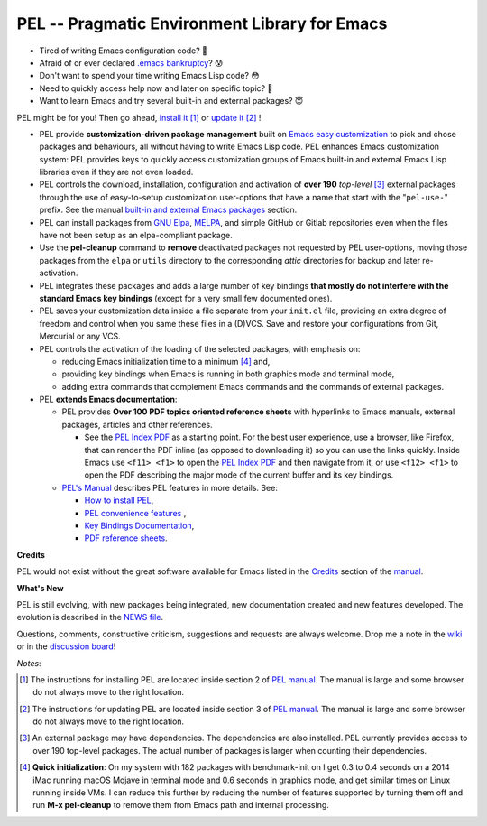 ==============================================
PEL -- Pragmatic Environment Library for Emacs
==============================================

.. image:: https://img.shields.io/:license-gpl3-blue.svg
   :alt: License
   :target: https://www.gnu.org/licenses/gpl-3.0.html

.. image:: https://img.shields.io/badge/Version->V0.3.1-teal
   :alt: Version
   :target: https://github.com/pierre-rouleau/pel/blob/master/NEWS#changes-since-version-031


- Tired of writing Emacs configuration code? 🤯
- Afraid of or ever declared `.emacs bankruptcy`_? 😰
- Don't want to spend your time writing Emacs Lisp code? 😳
- Need to quickly access help now and later on specific topic? 🤔
- Want to learn Emacs and try several built-in and external packages? 😇

PEL might be for you!  Then go ahead, `install it`_ [1]_
or `update it`_ [2]_ !

- PEL provide **customization-driven package management** built on `Emacs easy
  customization`_ to pick and chose packages and behaviours, all without
  having to write Emacs Lisp code.  PEL enhances Emacs customization system:
  PEL provides keys to quickly access customization groups of Emacs built-in
  and external Emacs Lisp libraries even if they are not even loaded.

- PEL controls the download, installation, configuration and activation of
  **over 190** *top-level* [3]_ external packages through the use of
  easy-to-setup customization user-options that have a name that start with
  the "``pel-use-``" prefix.  See the manual `built-in and external Emacs
  packages`_ section.

- PEL can install packages from `GNU Elpa`_, MELPA_, and simple GitHub or
  Gitlab repositories even when the files have not been setup as an
  elpa-compliant package.

- Use the **pel-cleanup** command to **remove** deactivated packages not
  requested by PEL user-options, moving those packages from the ``elpa``
  or ``utils`` directory to the corresponding *attic* directories for
  backup and later re-activation.

- PEL integrates these packages and adds a large number of key bindings
  **that mostly do not interfere with the standard Emacs key bindings**
  (except for a very small few documented ones).

- PEL saves your customization data inside a file separate from your
  ``init.el`` file, providing an extra degree of freedom and control when you
  same these files in a (D)VCS. Save and restore your configurations from Git,
  Mercurial or any VCS.

- PEL controls the activation of the loading of the selected packages, with
  emphasis on:

  - reducing Emacs initialization time to a minimum [4]_ and,
  - providing key bindings when Emacs is running in both graphics mode and
    terminal mode,
  - adding extra commands that complement Emacs commands and the commands of
    external packages.

- PEL **extends Emacs documentation**:

  - PEL provides **Over 100 PDF topics oriented reference sheets** with
    hyperlinks to Emacs manuals, external packages, articles and other
    references.

    - See the `PEL Index PDF`_ as a starting point.  For the best user
      experience, use a browser, like Firefox, that can render the PDF inline
      (as opposed to downloading it) so you can use the links quickly.  Inside
      Emacs use ``<f11> <f1>`` to open the `PEL Index PDF`_ and then navigate
      from it, or use ``<f12> <f1>`` to open the PDF describing the major mode
      of the current buffer and its key bindings.

  - `PEL's Manual`_ describes PEL features in more details. See:

    - `How to install PEL`_,
    - `PEL convenience features`_ ,
    - `Key Bindings Documentation`_,
    - `PDF reference sheets`_.





**Credits**

PEL would not exist without the great software available for Emacs listed in the
`Credits`_ section of the manual_.

**What's New**

PEL is still evolving, with new packages being integrated, new documentation
created and new features developed.  The evolution is described in the `NEWS file`_.

Questions, comments, constructive criticism, suggestions and requests are always welcome.
Drop me a note in the wiki_ or in the `discussion board`_!


*Notes*:

.. [1] The instructions for installing PEL are located inside section 2 of `PEL manual`_.
       The manual is large and some browser do not always move to the right location.
.. [2] The instructions for updating PEL are located inside section 3 of `PEL
       manual`_.
       The manual is large and some browser do not always move to the right location.
.. [3] An external package may have dependencies.  The dependencies are also
       installed. PEL currently provides access to over 190 top-level
       packages. The actual number of packages is larger when counting their dependencies.

.. [4] **Quick initialization**: On my system with 182 packages with benchmark-init on I get 0.3 to 0.4 seconds
       on a 2014 iMac running macOS Mojave in terminal mode and 0.6 seconds in
       graphics mode, and get similar times on Linux running inside VMs.  I
       can reduce this further by reducing the number of features supported by
       turning them off and run **M-x pel-cleanup** to remove them from Emacs
       path and internal processing.

.. links

.. _PEL Key Maps PDF:   https://raw.githubusercontent.com/pierre-rouleau/pel/master/doc/pdf/-pel-key-maps.pdf
.. _PEL Index PDF:      https://raw.githubusercontent.com/pierre-rouleau/pel/master/doc/pdf/-index.pdf
.. _Emacs easy customization:
.. _Emacs customization:       https://www.gnu.org/software/emacs/manual/html_node/emacs/Easy-Customization.html#Easy-Customization
.. _Emacs initialization file: https://www.gnu.org/software/emacs/manual/html_node/emacs/Init-File.html#Init-File
.. _manual:
.. _PEL manual:
.. _PEL's Manual:               doc/pel-manual.rst
.. _Key Bindings Documentation: doc/pel-manual.rst#key-bindings-documentation
.. _PDF reference sheets:       doc/pel-manual.rst#pdf-document-tables
.. _PEL convenience features:   doc/pel-manual.rst#pel-convenience-features
.. _PEL Customization:          doc/pel-manual.rst#pel-customization
.. _built-in and external Emacs packages:
.. _Credits:                    doc/pel-manual.rst#credits
.. _PEL key bindings:           doc/pel-manual.rst#pel-key-bindings
.. _PDF Document tables:        doc/pel-manual.rst#pdf-document-tables
.. _PEL Function Keys Bindings: doc/pel-manual.rst#pel-function-keys-bindings
.. _auto-complete:              https://melpa.org/#/auto-complete
.. _company:                    https://melpa.org/#/company
.. _visible bookmarks:          https://melpa.org/#/bm
.. _which-key:                  https://elpa.gnu.org/packages/which-key.html
.. _.emacs bankruptcy:          https://www.emacswiki.org/emacs/DotEmacsBankruptcy
.. _wiki:                       https://github.com/pierre-rouleau/pel/wiki
.. _install it:
.. _How to install PEL:         doc/pel-manual.rst#how-to-install-pel
.. _update it:                  doc/pel-manual.rst#updating-pel
.. _NEWS file:                  NEWS
.. _discussion board:           https://github.com/pierre-rouleau/pel/discussions
.. _GNU Elpa:                   https://elpa.gnu.org
.. _MELPA:                      https://melpa.org/#/


..
   -----------------------------------------------------------------------------
